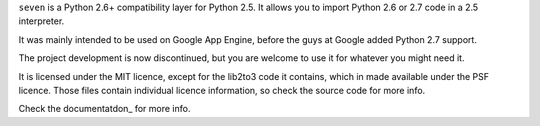 ``seven`` is a Python 2.6+ compatibility layer for Python 2.5. It allows you to
import Python 2.6 or 2.7 code in a 2.5 interpreter.

It was mainly intended to be used on Google App Engine, before the guys at
Google added Python 2.7 support.

The project development is now discontinued, but you are welcome to use it for
whatever you might need it.

It is licensed under the MIT licence, except for the lib2to3 code it contains,
which in made available under the PSF licence. Those files contain individual
licence information, so check the source code for more info.

Check the documentatdon_ for more info.

.. _documentation: http://seven.readthedocs.org/
